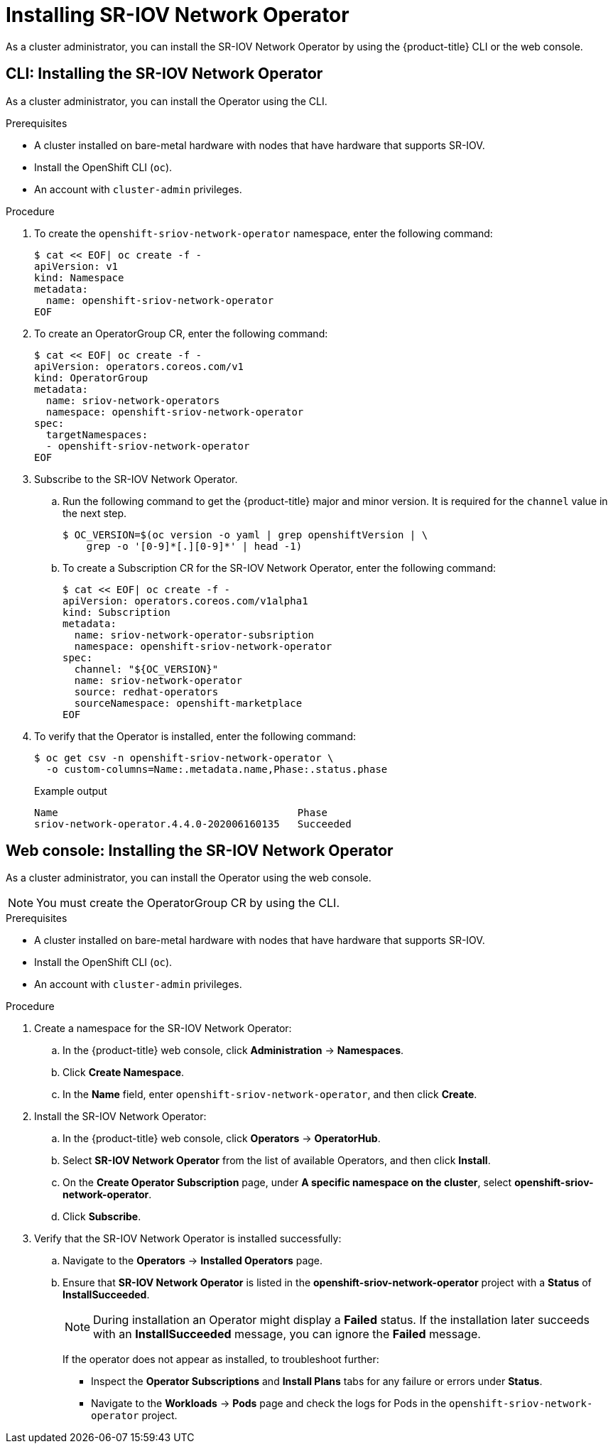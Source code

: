 // Module included in the following assemblies:
//
// * networking/hardware_networks/installing-sriov-operator.adoc

ifeval::["{product-version}" == "4.2"]
:run-level:
endif::[]
ifeval::["{product-version}" == "4.3"]
:run-level:
endif::[]
ifeval::["{product-version}" == "4.4"]
:run-level:
endif::[]

[id="installing-sr-iov-operator_{context}"]
= Installing SR-IOV Network Operator

As a cluster administrator, you can install the SR-IOV Network Operator by using the {product-title} CLI or the web console.

[id="install-operator-cli_{context}"]
== CLI: Installing the SR-IOV Network Operator

As a cluster administrator, you can install the Operator using the CLI.

.Prerequisites

* A cluster installed on bare-metal hardware with nodes that have hardware that supports SR-IOV.
* Install the OpenShift CLI (`oc`).
* An account with `cluster-admin` privileges.

.Procedure

. To create the `openshift-sriov-network-operator` namespace, enter the following command:
+
[source,terminal]
----
$ cat << EOF| oc create -f -
apiVersion: v1
kind: Namespace
metadata:
  name: openshift-sriov-network-operator
ifdef::run-level[]
  labels:
    openshift.io/run-level: "1"
endif::run-level[]
EOF
----

. To create an OperatorGroup CR, enter the following command:
+
[source,terminal]
----
$ cat << EOF| oc create -f -
apiVersion: operators.coreos.com/v1
kind: OperatorGroup
metadata:
  name: sriov-network-operators
  namespace: openshift-sriov-network-operator
spec:
  targetNamespaces:
  - openshift-sriov-network-operator
EOF
----

. Subscribe to the SR-IOV Network Operator.

.. Run the following command to get the {product-title} major and minor version. It is required for the `channel` value in the next
step.
+
[source,terminal]
----
$ OC_VERSION=$(oc version -o yaml | grep openshiftVersion | \
    grep -o '[0-9]*[.][0-9]*' | head -1)
----

.. To create a Subscription CR for the SR-IOV Network Operator, enter the following command:
+
[source,terminal]
----
$ cat << EOF| oc create -f -
apiVersion: operators.coreos.com/v1alpha1
kind: Subscription
metadata:
  name: sriov-network-operator-subsription
  namespace: openshift-sriov-network-operator
spec:
  channel: "${OC_VERSION}"
  name: sriov-network-operator
  source: redhat-operators
  sourceNamespace: openshift-marketplace
EOF
----

. To verify that the Operator is installed, enter the following command:
+
[source,terminal]
----
$ oc get csv -n openshift-sriov-network-operator \
  -o custom-columns=Name:.metadata.name,Phase:.status.phase
----
+
.Example output
[source,terminal]
----
Name                                        Phase
sriov-network-operator.4.4.0-202006160135   Succeeded
----

[id="install-operator-web-console_{context}"]
== Web console: Installing the SR-IOV Network Operator

As a cluster administrator, you can install the Operator using the web console.

[NOTE]
====
You must create the OperatorGroup CR by using the CLI.
====

.Prerequisites

* A cluster installed on bare-metal hardware with nodes that have hardware that supports SR-IOV.
* Install the OpenShift CLI (`oc`).
* An account with `cluster-admin` privileges.

.Procedure

. Create a namespace for the SR-IOV Network Operator:

.. In the {product-title} web console, click *Administration* -> *Namespaces*.

.. Click *Create Namespace*.

.. In the *Name* field, enter `openshift-sriov-network-operator`, and then click *Create*.

ifdef::run-level[]
.. In the *Filter by name* field, enter `openshift-sriov-network-operator`.

.. From the list of results, click `openshift-sriov-network-operator`, and then click *YAML*.

.. Update the namespace by adding the following stanza to the namespace definition:
+
[source,yaml]
----
  labels:
    openshift.io/run-level: "1"
----

.. Click *Save*.
endif::run-level[]

. Install the SR-IOV Network Operator:

.. In the {product-title} web console, click *Operators* -> *OperatorHub*.

.. Select *SR-IOV Network Operator* from the list of available Operators, and then click *Install*.

.. On the *Create Operator Subscription* page, under *A specific namespace on the cluster*, select *openshift-sriov-network-operator*.

.. Click *Subscribe*.

. Verify that the SR-IOV Network Operator is installed successfully:

.. Navigate to the *Operators* -> *Installed Operators* page.

.. Ensure that *SR-IOV Network Operator* is listed in the *openshift-sriov-network-operator* project with a *Status* of *InstallSucceeded*.
+
[NOTE]
====
During installation an Operator might display a *Failed* status.
If the installation later succeeds with an *InstallSucceeded* message, you can ignore the *Failed* message.
====

+
If the operator does not appear as installed, to troubleshoot further:

+
* Inspect the *Operator Subscriptions* and *Install Plans* tabs for any failure or errors under *Status*.
* Navigate to the *Workloads* -> *Pods* page and check the logs for Pods in the
`openshift-sriov-network-operator` project.

ifdef::run-level[]
:!run-level:
endif::[]
